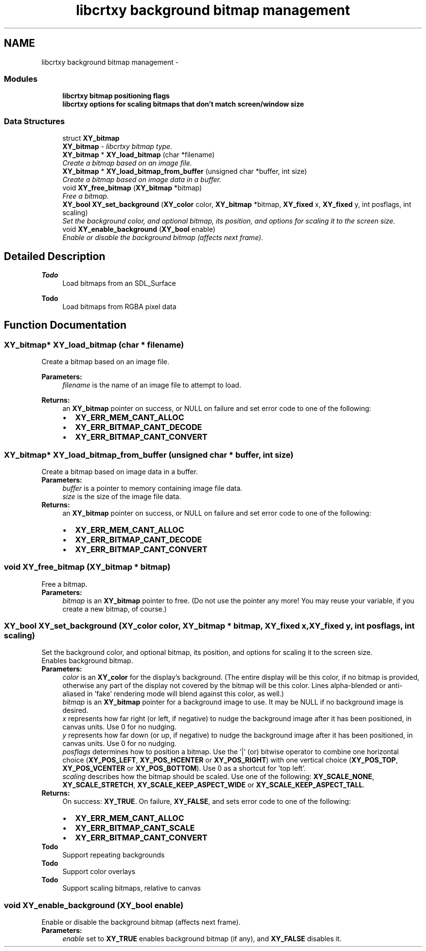 .TH "libcrtxy background bitmap management" 3 "13 Sep 2008" "libcrtxy" \" -*- nroff -*-
.ad l
.nh
.SH NAME
libcrtxy background bitmap management \- 
.SS "Modules"

.in +1c
.ti -1c
.RI "\fBlibcrtxy bitmap positioning flags\fP"
.br
.ti -1c
.RI "\fBlibcrtxy options for scaling bitmaps that don't match screen/window size\fP"
.br
.in -1c
.SS "Data Structures"

.in +1c
.ti -1c
.RI "struct \fBXY_bitmap\fP"
.br
.RI "\fI\fBXY_bitmap\fP - libcrtxy bitmap type. \fP"
.in -1c
.in +1c
.ti -1c
.RI "\fBXY_bitmap\fP * \fBXY_load_bitmap\fP (char *filename)"
.br
.RI "\fICreate a bitmap based on an image file. \fP"
.ti -1c
.RI "\fBXY_bitmap\fP * \fBXY_load_bitmap_from_buffer\fP (unsigned char *buffer, int size)"
.br
.RI "\fICreate a bitmap based on image data in a buffer. \fP"
.ti -1c
.RI "void \fBXY_free_bitmap\fP (\fBXY_bitmap\fP *bitmap)"
.br
.RI "\fIFree a bitmap. \fP"
.ti -1c
.RI "\fBXY_bool\fP \fBXY_set_background\fP (\fBXY_color\fP color, \fBXY_bitmap\fP *bitmap, \fBXY_fixed\fP x, \fBXY_fixed\fP y, int posflags, int scaling)"
.br
.RI "\fISet the background color, and optional bitmap, its position, and options for scaling it to the screen size. \fP"
.ti -1c
.RI "void \fBXY_enable_background\fP (\fBXY_bool\fP enable)"
.br
.RI "\fIEnable or disable the background bitmap (affects next frame). \fP"
.in -1c
.SH "Detailed Description"
.PP 
\fBTodo\fP
.RS 4
Load bitmaps from an SDL_Surface 
.RE
.PP
\fBTodo\fP
.RS 4
Load bitmaps from RGBA pixel data 
.RE
.PP

.SH "Function Documentation"
.PP 
.SS "\fBXY_bitmap\fP* XY_load_bitmap (char * filename)"
.PP
Create a bitmap based on an image file. 
.PP
\fBParameters:\fP
.RS 4
\fIfilename\fP is the name of an image file to attempt to load. 
.RE
.PP
\fBReturns:\fP
.RS 4
an \fBXY_bitmap\fP pointer on success, or NULL on failure and set error code to one of the following: 
.PD 0

.IP "\(bu" 2
\fBXY_ERR_MEM_CANT_ALLOC\fP 
.IP "\(bu" 2
\fBXY_ERR_BITMAP_CANT_DECODE\fP 
.IP "\(bu" 2
\fBXY_ERR_BITMAP_CANT_CONVERT\fP 
.PP
.RE
.PP

.SS "\fBXY_bitmap\fP* XY_load_bitmap_from_buffer (unsigned char * buffer, int size)"
.PP
Create a bitmap based on image data in a buffer. 
.PP
\fBParameters:\fP
.RS 4
\fIbuffer\fP is a pointer to memory containing image file data. 
.br
\fIsize\fP is the size of the image file data. 
.RE
.PP
\fBReturns:\fP
.RS 4
an \fBXY_bitmap\fP pointer on success, or NULL on failure and set error code to one of the following: 
.PD 0

.IP "\(bu" 2
\fBXY_ERR_MEM_CANT_ALLOC\fP 
.IP "\(bu" 2
\fBXY_ERR_BITMAP_CANT_DECODE\fP 
.IP "\(bu" 2
\fBXY_ERR_BITMAP_CANT_CONVERT\fP 
.PP
.RE
.PP

.SS "void XY_free_bitmap (\fBXY_bitmap\fP * bitmap)"
.PP
Free a bitmap. 
.PP
\fBParameters:\fP
.RS 4
\fIbitmap\fP is an \fBXY_bitmap\fP pointer to free. (Do not use the pointer any more! You may reuse your variable, if you create a new bitmap, of course.) 
.RE
.PP

.SS "\fBXY_bool\fP XY_set_background (\fBXY_color\fP color, \fBXY_bitmap\fP * bitmap, \fBXY_fixed\fP x, \fBXY_fixed\fP y, int posflags, int scaling)"
.PP
Set the background color, and optional bitmap, its position, and options for scaling it to the screen size. 
.PP
Enables background bitmap.
.PP
\fBParameters:\fP
.RS 4
\fIcolor\fP is an \fBXY_color\fP for the display's background. (The entire display will be this color, if no bitmap is provided, otherwise any part of the display not covered by the bitmap will be this color. Lines alpha-blended or anti-aliased in 'fake' rendering mode will blend against this color, as well.) 
.br
\fIbitmap\fP is an \fBXY_bitmap\fP pointer for a background image to use. It may be NULL if no background image is desired. 
.br
\fIx\fP represents how far right (or left, if negative) to nudge the background image after it has been positioned, in canvas units. Use 0 for no nudging. 
.br
\fIy\fP represents how far down (or up, if negative) to nudge the background image after it has been positioned, in canvas units. Use 0 for no nudging. 
.br
\fIposflags\fP determines how to position a bitmap. Use the '|' (or) bitwise operator to combine one horizontal choice (\fBXY_POS_LEFT\fP, \fBXY_POS_HCENTER\fP or \fBXY_POS_RIGHT\fP) with one vertical choice (\fBXY_POS_TOP\fP, \fBXY_POS_VCENTER\fP or \fBXY_POS_BOTTOM\fP). Use 0 as a shortcut for 'top left'. 
.br
\fIscaling\fP describes how the bitmap should be scaled. Use one of the following: \fBXY_SCALE_NONE\fP, \fBXY_SCALE_STRETCH\fP, \fBXY_SCALE_KEEP_ASPECT_WIDE\fP or \fBXY_SCALE_KEEP_ASPECT_TALL\fP. 
.RE
.PP
\fBReturns:\fP
.RS 4
On success: \fBXY_TRUE\fP. On failure, \fBXY_FALSE\fP, and sets error code to one of the following: 
.PD 0

.IP "\(bu" 2
\fBXY_ERR_MEM_CANT_ALLOC\fP 
.IP "\(bu" 2
\fBXY_ERR_BITMAP_CANT_SCALE\fP 
.IP "\(bu" 2
\fBXY_ERR_BITMAP_CANT_CONVERT\fP 
.PP
.RE
.PP
\fBTodo\fP
.RS 4
Support repeating backgrounds 
.RE
.PP
\fBTodo\fP
.RS 4
Support color overlays 
.RE
.PP
\fBTodo\fP
.RS 4
Support scaling bitmaps, relative to canvas 
.RE
.PP

.SS "void XY_enable_background (\fBXY_bool\fP enable)"
.PP
Enable or disable the background bitmap (affects next frame). 
.PP
\fBParameters:\fP
.RS 4
\fIenable\fP set to \fBXY_TRUE\fP enables background bitmap (if any), and \fBXY_FALSE\fP disables it. 
.RE
.PP

